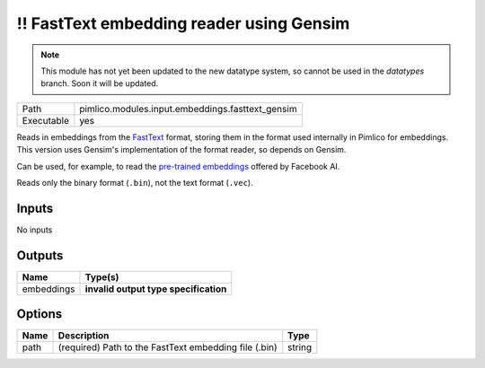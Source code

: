 !! FastText embedding reader using Gensim
~~~~~~~~~~~~~~~~~~~~~~~~~~~~~~~~~~~~~~~~~

.. py:module:: pimlico.modules.input.embeddings.fasttext_gensim

.. note::

   This module has not yet been updated to the new datatype system, so cannot be used in the `datatypes` branch. Soon it will be updated.

+------------+--------------------------------------------------+
| Path       | pimlico.modules.input.embeddings.fasttext_gensim |
+------------+--------------------------------------------------+
| Executable | yes                                              |
+------------+--------------------------------------------------+

Reads in embeddings from the `FastText <https://github.com/facebookresearch/fastText>`_ format, storing
them in the format used internally in Pimlico for embeddings. This version uses Gensim's implementation
of the format reader, so depends on Gensim.

Can be used, for example, to read the
`pre-trained embeddings <https://github.com/facebookresearch/fastText/blob/master/pretrained-vectors.md>`_
offered by Facebook AI.

Reads only the binary format (``.bin``), not the text format (``.vec``).

.. seealso::

   :mod:`pimlico.modules.input.embeddings.fasttext`:
      An alternative reader that does not use Gensim. It permits (only) reading the text format.

.. todo::

   Update to new datatypes system and add test pipeline


Inputs
======

No inputs

Outputs
=======

+------------+---------------------------------------+
| Name       | Type(s)                               |
+============+=======================================+
| embeddings | **invalid output type specification** |
+------------+---------------------------------------+

Options
=======

+------+-------------------------------------------------------+--------+
| Name | Description                                           | Type   |
+======+=======================================================+========+
| path | (required) Path to the FastText embedding file (.bin) | string |
+------+-------------------------------------------------------+--------+

